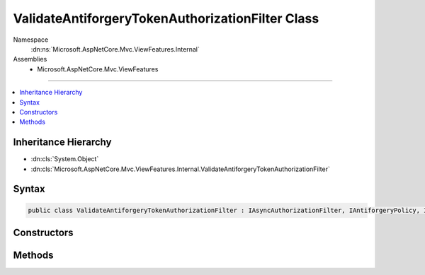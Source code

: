 

ValidateAntiforgeryTokenAuthorizationFilter Class
=================================================





Namespace
    :dn:ns:`Microsoft.AspNetCore.Mvc.ViewFeatures.Internal`
Assemblies
    * Microsoft.AspNetCore.Mvc.ViewFeatures

----

.. contents::
   :local:



Inheritance Hierarchy
---------------------


* :dn:cls:`System.Object`
* :dn:cls:`Microsoft.AspNetCore.Mvc.ViewFeatures.Internal.ValidateAntiforgeryTokenAuthorizationFilter`








Syntax
------

.. code-block:: csharp

    public class ValidateAntiforgeryTokenAuthorizationFilter : IAsyncAuthorizationFilter, IAntiforgeryPolicy, IFilterMetadata








.. dn:class:: Microsoft.AspNetCore.Mvc.ViewFeatures.Internal.ValidateAntiforgeryTokenAuthorizationFilter
    :hidden:

.. dn:class:: Microsoft.AspNetCore.Mvc.ViewFeatures.Internal.ValidateAntiforgeryTokenAuthorizationFilter

Constructors
------------

.. dn:class:: Microsoft.AspNetCore.Mvc.ViewFeatures.Internal.ValidateAntiforgeryTokenAuthorizationFilter
    :noindex:
    :hidden:

    
    .. dn:constructor:: Microsoft.AspNetCore.Mvc.ViewFeatures.Internal.ValidateAntiforgeryTokenAuthorizationFilter.ValidateAntiforgeryTokenAuthorizationFilter(Microsoft.AspNetCore.Antiforgery.IAntiforgery, Microsoft.Extensions.Logging.ILoggerFactory)
    
        
    
        
        :type antiforgery: Microsoft.AspNetCore.Antiforgery.IAntiforgery
    
        
        :type loggerFactory: Microsoft.Extensions.Logging.ILoggerFactory
    
        
        .. code-block:: csharp
    
            public ValidateAntiforgeryTokenAuthorizationFilter(IAntiforgery antiforgery, ILoggerFactory loggerFactory)
    

Methods
-------

.. dn:class:: Microsoft.AspNetCore.Mvc.ViewFeatures.Internal.ValidateAntiforgeryTokenAuthorizationFilter
    :noindex:
    :hidden:

    
    .. dn:method:: Microsoft.AspNetCore.Mvc.ViewFeatures.Internal.ValidateAntiforgeryTokenAuthorizationFilter.OnAuthorizationAsync(Microsoft.AspNetCore.Mvc.Filters.AuthorizationFilterContext)
    
        
    
        
        :type context: Microsoft.AspNetCore.Mvc.Filters.AuthorizationFilterContext
        :rtype: System.Threading.Tasks.Task
    
        
        .. code-block:: csharp
    
            public Task OnAuthorizationAsync(AuthorizationFilterContext context)
    
    .. dn:method:: Microsoft.AspNetCore.Mvc.ViewFeatures.Internal.ValidateAntiforgeryTokenAuthorizationFilter.ShouldValidate(Microsoft.AspNetCore.Mvc.Filters.AuthorizationFilterContext)
    
        
    
        
        :type context: Microsoft.AspNetCore.Mvc.Filters.AuthorizationFilterContext
        :rtype: System.Boolean
    
        
        .. code-block:: csharp
    
            protected virtual bool ShouldValidate(AuthorizationFilterContext context)
    

